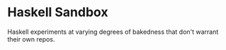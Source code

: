 * Haskell Sandbox

Haskell experiments at varying degrees of bakedness that don't warrant their own repos.
